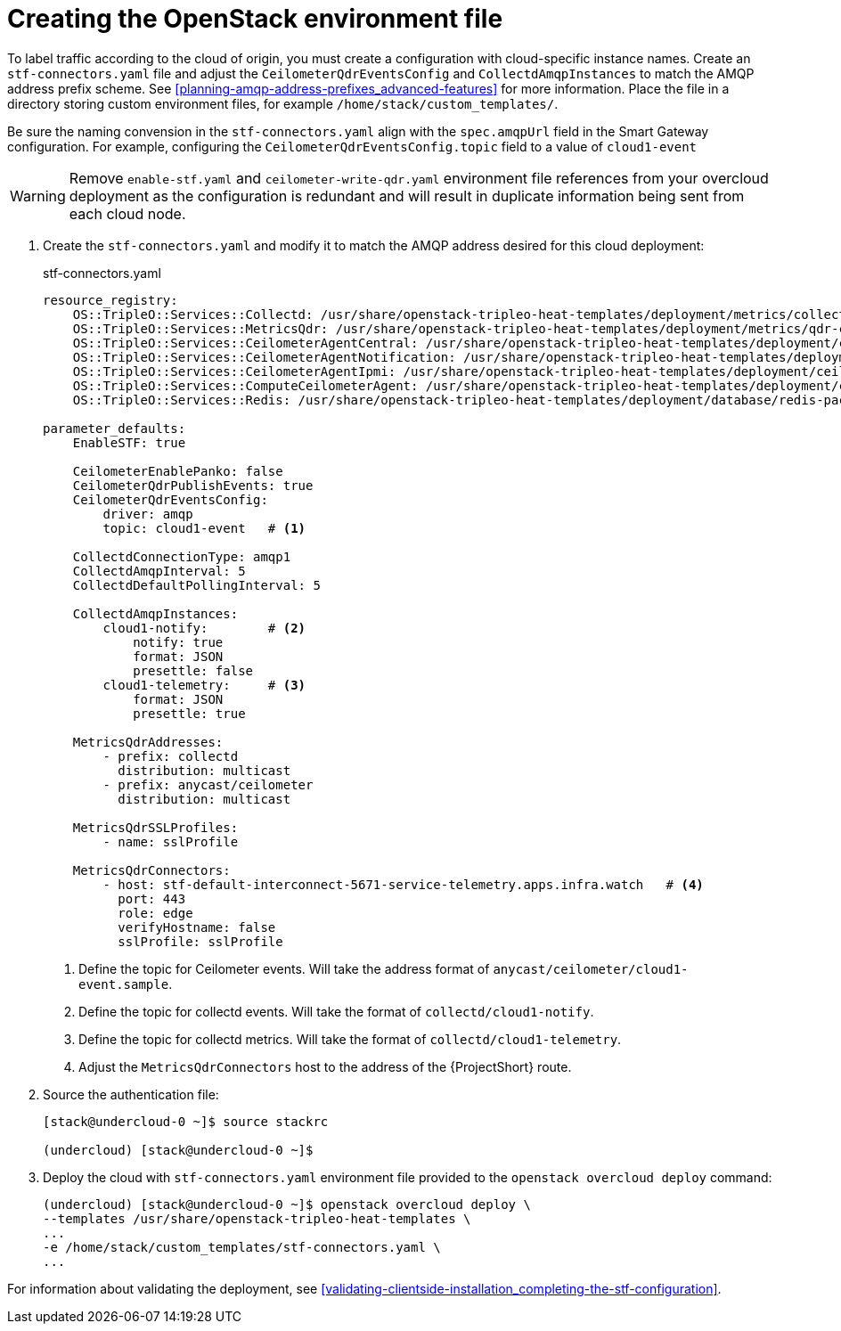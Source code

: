// Module included in the following assemblies:
//
// <List assemblies here, each on a new line>

// This module can be included from assemblies using the following include statement:
// include::<path>/proc_updating-collectd-configuration.adoc[leveloffset=+1]

// The file name and the ID are based on the module title. For example:
// * file name: proc_doing-procedure-a.adoc
// * ID: [id='proc_doing-procedure-a_{context}']
// * Title: = Doing procedure A
//
// The ID is used as an anchor for linking to the module. Avoid changing
// it after the module has been published to ensure existing links are not
// broken.
//
// The `context` attribute enables module reuse. Every module's ID includes
// {context}, which ensures that the module has a unique ID even if it is
// reused multiple times in a guide.
//
// Start the title with a verb, such as Creating or Create. See also
// _Wording of headings_ in _The IBM Style Guide_.
[id="creating-openstack-environment-file_{context}"]
= Creating the OpenStack environment file

To label traffic according to the cloud of origin, you must create a configuration with cloud-specific instance names.  Create an `stf-connectors.yaml` file and adjust the `CeilometerQdrEventsConfig` and `CollectdAmqpInstances` to match the AMQP address prefix scheme. See <<planning-amqp-address-prefixes_advanced-features>> for more information. Place the file in a directory storing custom environment files, for example `/home/stack/custom_templates/`.

Be sure the naming convension in the `stf-connectors.yaml` align with the `spec.amqpUrl` field in the Smart Gateway configuration. For example, configuring the `CeilometerQdrEventsConfig.topic` field to a value of `cloud1-event`

WARNING: Remove `enable-stf.yaml` and `ceilometer-write-qdr.yaml` environment file references from your overcloud deployment as the configuration is redundant and will result in duplicate information being sent from each cloud node.

. Create the `stf-connectors.yaml` and modify it to match the AMQP address desired for this cloud deployment:
+
.stf-connectors.yaml
----
resource_registry:
    OS::TripleO::Services::Collectd: /usr/share/openstack-tripleo-heat-templates/deployment/metrics/collectd-container-puppet.yaml
    OS::TripleO::Services::MetricsQdr: /usr/share/openstack-tripleo-heat-templates/deployment/metrics/qdr-container-puppet.yaml
    OS::TripleO::Services::CeilometerAgentCentral: /usr/share/openstack-tripleo-heat-templates/deployment/ceilometer/ceilometer-agent-central-container-puppet.yaml
    OS::TripleO::Services::CeilometerAgentNotification: /usr/share/openstack-tripleo-heat-templates/deployment/ceilometer/ceilometer-agent-notification-container-puppet.yaml
    OS::TripleO::Services::CeilometerAgentIpmi: /usr/share/openstack-tripleo-heat-templates/deployment/ceilometer/ceilometer-agent-ipmi-container-puppet.yaml
    OS::TripleO::Services::ComputeCeilometerAgent: /usr/share/openstack-tripleo-heat-templates/deployment/ceilometer/ceilometer-agent-compute-container-puppet.yaml
    OS::TripleO::Services::Redis: /usr/share/openstack-tripleo-heat-templates/deployment/database/redis-pacemaker-puppet.yaml

parameter_defaults:
    EnableSTF: true

    CeilometerEnablePanko: false
    CeilometerQdrPublishEvents: true
    CeilometerQdrEventsConfig:
        driver: amqp
        topic: cloud1-event   # <1>

    CollectdConnectionType: amqp1
    CollectdAmqpInterval: 5
    CollectdDefaultPollingInterval: 5

    CollectdAmqpInstances:
        cloud1-notify:        # <2>
            notify: true
            format: JSON
            presettle: false
        cloud1-telemetry:     # <3>
            format: JSON
            presettle: true

    MetricsQdrAddresses:
        - prefix: collectd
          distribution: multicast
        - prefix: anycast/ceilometer
          distribution: multicast

    MetricsQdrSSLProfiles:
        - name: sslProfile

    MetricsQdrConnectors:
        - host: stf-default-interconnect-5671-service-telemetry.apps.infra.watch   # <4>
          port: 443
          role: edge
          verifyHostname: false
          sslProfile: sslProfile
----
<1> Define the topic for Ceilometer events. Will take the address format of `anycast/ceilometer/cloud1-event.sample`.
<2> Define the topic for collectd events. Will take the format of `collectd/cloud1-notify`.
<3> Define the topic for collectd metrics. Will take the format of `collectd/cloud1-telemetry`.
<4> Adjust the `MetricsQdrConnectors` host to the address of the {ProjectShort} route.

. Source the authentication file:
+
----
[stack@undercloud-0 ~]$ source stackrc

(undercloud) [stack@undercloud-0 ~]$
----

. Deploy the cloud with `stf-connectors.yaml` environment file provided to the `openstack overcloud deploy` command:
+
----
(undercloud) [stack@undercloud-0 ~]$ openstack overcloud deploy \
--templates /usr/share/openstack-tripleo-heat-templates \
...
-e /home/stack/custom_templates/stf-connectors.yaml \
...
----

For information about validating the deployment, see <<validating-clientside-installation_completing-the-stf-configuration>>.
